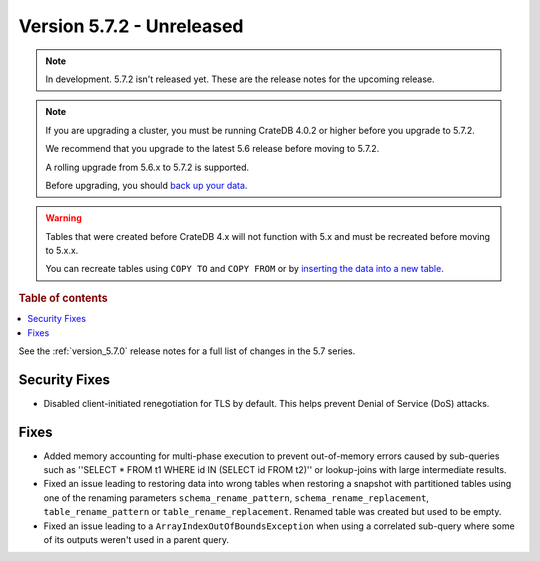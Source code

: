 .. _version_5.7.2:

==========================
Version 5.7.2 - Unreleased
==========================


.. comment 1. Remove the " - Unreleased" from the header above and adjust the ==
.. comment 2. Remove the NOTE below and replace with: "Released on 20XX-XX-XX."
.. comment    (without a NOTE entry, simply starting from col 1 of the line)
.. NOTE::
    In development. 5.7.2 isn't released yet. These are the release notes for
    the upcoming release.

.. NOTE::
    If you are upgrading a cluster, you must be running CrateDB 4.0.2 or higher
    before you upgrade to 5.7.2.

    We recommend that you upgrade to the latest 5.6 release before moving to
    5.7.2.

    A rolling upgrade from 5.6.x to 5.7.2 is supported.

    Before upgrading, you should `back up your data`_.

.. WARNING::

    Tables that were created before CrateDB 4.x will not function with 5.x
    and must be recreated before moving to 5.x.x.

    You can recreate tables using ``COPY TO`` and ``COPY FROM`` or by
    `inserting the data into a new table`_.

.. _back up your data: https://crate.io/docs/crate/reference/en/latest/admin/snapshots.html

.. _inserting the data into a new table: https://crate.io/docs/crate/reference/en/latest/admin/system-information.html#tables-need-to-be-recreated

.. rubric:: Table of contents

.. contents::
   :local:

See the :ref:`version_5.7.0` release notes for a full list of changes in the
5.7 series.

Security Fixes
==============

- Disabled client-initiated renegotiation for TLS by default.
  This helps prevent Denial of Service (DoS) attacks.

Fixes
=====

- Added memory accounting for multi-phase execution to prevent out-of-memory
  errors caused by sub-queries such as ''SELECT * FROM t1 WHERE id IN
  (SELECT id FROM t2)'' or lookup-joins with large intermediate results.

- Fixed an issue leading to restoring data into wrong tables when restoring a
  snapshot with partitioned tables using one of the renaming parameters
  ``schema_rename_pattern``, ``schema_rename_replacement``,
  ``table_rename_pattern`` or ``table_rename_replacement``. Renamed table was
  created but used to be empty.

- Fixed an issue leading to a ``ArrayIndexOutOfBoundsException`` when using a
  correlated sub-query where some of its outputs weren't used in a parent
  query.
